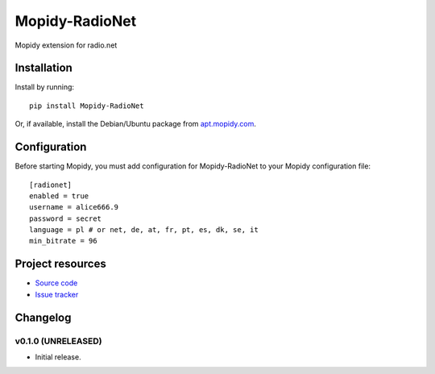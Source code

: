 ****************************
Mopidy-RadioNet
****************************

.. image:: https://img.shields.io/pypi/v/Mopidy-RadioNet.svg?style=flat
    :target: https://pypi.python.org/pypi/Mopidy-RadioNet/
    :alt: Latest PyPI version

.. image:: https://img.shields.io/travis/blackberrymamba/mopidy-radionet/master.svg?style=flat
    :target: https://travis-ci.org/blakberrymamba/mopidy-radionet
    :alt: Travis CI build status

.. image:: https://img.shields.io/coveralls/blackberrymamba/mopidy-radionet/master.svg?style=flat
   :target: https://coveralls.io/r/blakberrymamba/mopidy-radionet
   :alt: Test coverage

Mopidy extension for radio.net


Installation
============

Install by running::

    pip install Mopidy-RadioNet

Or, if available, install the Debian/Ubuntu package from `apt.mopidy.com
<http://apt.mopidy.com/>`_.


Configuration
=============

Before starting Mopidy, you must add configuration for
Mopidy-RadioNet to your Mopidy configuration file::

    [radionet]
    enabled = true
    username = alice666.9
    password = secret
    language = pl # or net, de, at, fr, pt, es, dk, se, it
    min_bitrate = 96


Project resources
=================

- `Source code <https://github.com/blackberrymamba/mopidy-radionet>`_
- `Issue tracker <https://github.com/blackberrymamba/mopidy-radionet/issues>`_


Changelog
=========

v0.1.0 (UNRELEASED)
----------------------------------------

- Initial release.

